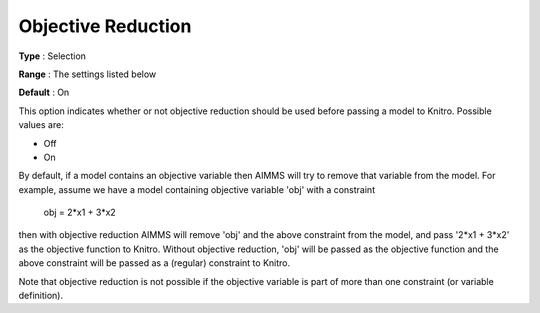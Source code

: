 .. _KNITRO_Advanced_-_Objective_Reduction:


Objective Reduction
===================



**Type** :	Selection	

**Range** :	The settings listed below	

**Default** :	On	



This option indicates whether or not objective reduction should be used before passing a model to Knitro. Possible values are:



*	Off
*	On




By default, if a model contains an objective variable then AIMMS will try to remove that variable from the model. For example, assume we have a model containing objective variable 'obj' with a constraint





	obj = 2*x1 + 3*x2





then with objective reduction AIMMS will remove 'obj' and the above constraint from the model, and pass '2*x1 + 3*x2' as the objective function to Knitro. Without objective reduction, 'obj' will be passed as the objective function and the above constraint will be passed as a (regular) constraint to Knitro.





Note that objective reduction is not possible if the objective variable is part of more than one constraint (or variable definition).




